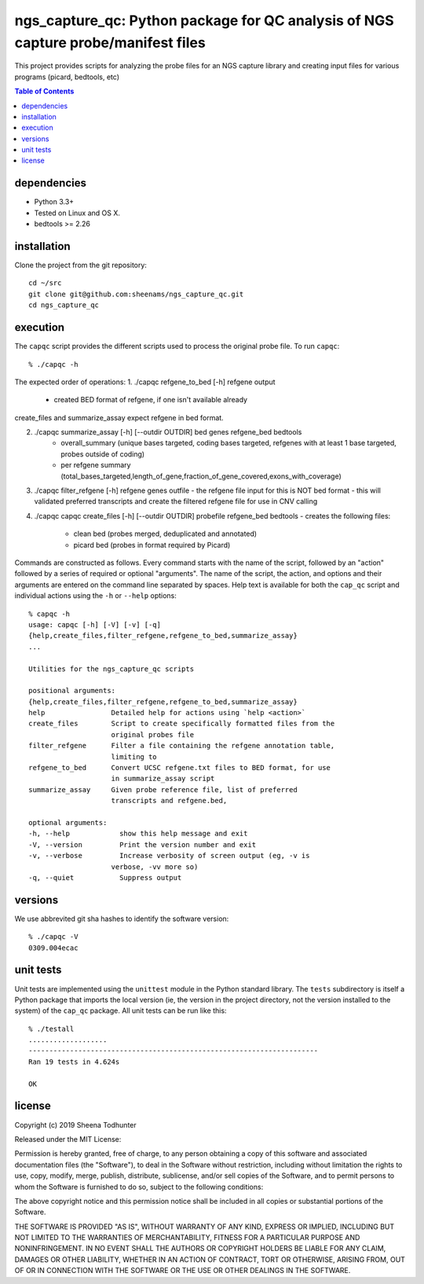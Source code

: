 ==================================================================================
ngs_capture_qc: Python package for QC analysis of NGS capture probe/manifest files
==================================================================================

This project provides scripts for analyzing the probe files for an NGS capture
library and creating input files for various programs (picard, bedtools, etc)

.. contents:: Table of Contents

dependencies
============

* Python 3.3+
* Tested on Linux and OS X.
* bedtools >= 2.26

installation
============

Clone the project from the git repository::

    cd ~/src
    git clone git@github.com:sheenams/ngs_capture_qc.git
    cd ngs_capture_qc


execution
=========

The ``capqc`` script provides the different scripts used to process
the original probe file. To run ``capqc``::

    % ./capqc -h

The expected order of operations:
1. ./capqc refgene_to_bed [-h] refgene output
   - created BED format of refgene, if one isn't available already

create_files and summarize_assay expect refgene in bed format. 

2. ./capqc summarize_assay [-h] [--outdir OUTDIR] bed genes refgene_bed bedtools
    - overall_summary (unique bases targeted, coding bases targeted, refgenes with at least 1 base targeted, probes outside of coding)
    - per refgene summary (total_bases_targeted,length_of_gene,fraction_of_gene_covered,exons_with_coverage)

3. ./capqc filter_refgene [-h] refgene genes outfile
   - the refgene file input for this is NOT bed format
   - this will validated preferred transcripts and create the filtered refgene file for use in CNV calling

4. ./capqc capqc create_files [-h] [--outdir OUTDIR] probefile refgene_bed bedtools
   - creates the following files:
     - clean bed (probes merged, deduplicated and annotated)
     - picard bed (probes in format required by Picard)


Commands are constructed as follows. Every command starts with the
name of the script, followed by an "action" followed by a series of
required or optional "arguments". The name of the script, the action,
and options and their arguments are entered on the command line
separated by spaces. Help text is available for both the ``cap_qc``
script and individual actions using the ``-h`` or ``--help`` options::

    % capqc -h
    usage: capqc [-h] [-V] [-v] [-q]
    {help,create_files,filter_refgene,refgene_to_bed,summarize_assay}
    ...

    Utilities for the ngs_capture_qc scripts

    positional arguments:
    {help,create_files,filter_refgene,refgene_to_bed,summarize_assay}
    help                Detailed help for actions using `help <action>`
    create_files        Script to create specifically formatted files from the
                        original probes file
    filter_refgene      Filter a file containing the refgene annotation table,
                        limiting to
    refgene_to_bed      Convert UCSC refgene.txt files to BED format, for use
                        in summarize_assay script
    summarize_assay     Given probe reference file, list of preferred
                        transcripts and refgene.bed,

    optional arguments:
    -h, --help            show this help message and exit
    -V, --version         Print the version number and exit
    -v, --verbose         Increase verbosity of screen output (eg, -v is
                        verbose, -vv more so)
    -q, --quiet           Suppress output

versions
========

We use abbrevited git sha hashes to identify the software version::

    % ./capqc -V
    0309.004ecac

unit tests
==========

Unit tests are implemented using the ``unittest`` module in the Python
standard library. The ``tests`` subdirectory is itself a Python
package that imports the local version (ie, the version in the project
directory, not the version installed to the system) of the ``cap_qc``
package. All unit tests can be run like this::

     % ./testall
     ...................
     ----------------------------------------------------------------------
     Ran 19 tests in 4.624s
     
     OK


license
=======

Copyright (c) 2019 Sheena Todhunter

Released under the MIT License:

Permission is hereby granted, free of charge, to any person obtaining
a copy of this software and associated documentation files (the
"Software"), to deal in the Software without restriction, including
without limitation the rights to use, copy, modify, merge, publish,
distribute, sublicense, and/or sell copies of the Software, and to
permit persons to whom the Software is furnished to do so, subject to
the following conditions:

The above copyright notice and this permission notice shall be
included in all copies or substantial portions of the Software.

THE SOFTWARE IS PROVIDED "AS IS", WITHOUT WARRANTY OF ANY KIND,
EXPRESS OR IMPLIED, INCLUDING BUT NOT LIMITED TO THE WARRANTIES OF
MERCHANTABILITY, FITNESS FOR A PARTICULAR PURPOSE AND
NONINFRINGEMENT. IN NO EVENT SHALL THE AUTHORS OR COPYRIGHT HOLDERS BE
LIABLE FOR ANY CLAIM, DAMAGES OR OTHER LIABILITY, WHETHER IN AN ACTION
OF CONTRACT, TORT OR OTHERWISE, ARISING FROM, OUT OF OR IN CONNECTION
WITH THE SOFTWARE OR THE USE OR OTHER DEALINGS IN THE SOFTWARE.
